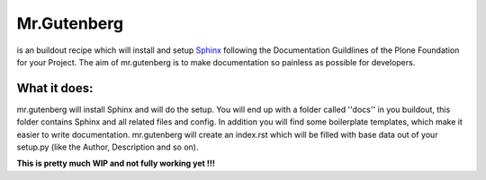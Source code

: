 =============
Mr.Gutenberg
=============

is an buildout recipe which will install and setup `Sphinx <http://sphinx-doc.org/>`_ following the Documentation Guildlines of the Plone Foundation for your Project.
The aim of mr.gutenberg is to make documentation so painless as possible for
developers.

What it does:
-------------
mr.gutenberg will install Sphinx and will do the setup. You will end up with a
folder called ''docs'' in you buildout, this folder contains Sphinx and all
related files and config.
In addition you will find some boilerplate templates, which make it easier to
write documentation.
mr.gutenberg will create an index.rst which will be filled with base data out of
your setup.py (like the Author, Description and so on).

**This is pretty much WIP and not fully working yet !!!**
